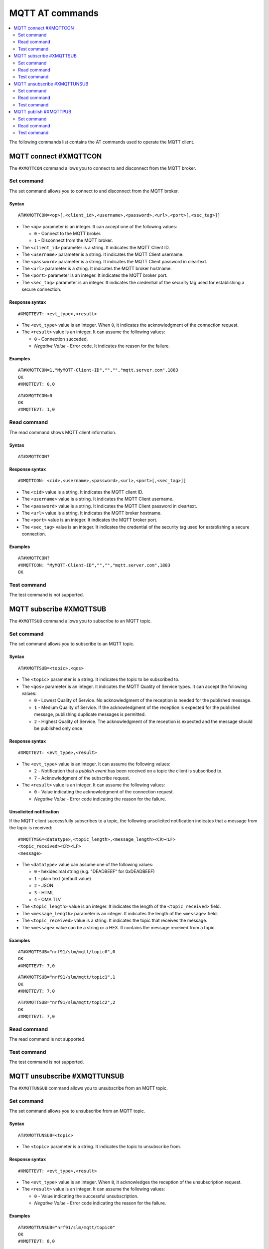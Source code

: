 .. _SLM_AT_MQTT:

MQTT AT commands
****************

.. contents::
   :local:
   :depth: 2

The following commands list contains the AT commands used to operate the MQTT client.

MQTT connect #XMQTTCON
======================

The ``#XMQTTCON`` command allows you to connect to and disconnect from the MQTT broker.

Set command
-----------

The set command allows you to connect to and disconnect from the MQTT broker.

Syntax
~~~~~~

::

   AT#XMQTTCON=<op>[,<client_id>,<username>,<password>,<url>,<port>[,<sec_tag>]]

* The ``<op>`` parameter is an integer.
  It can accept one of the following values:

  * ``0`` - Connect to the MQTT broker.
  * ``1`` - Disconnect from the MQTT broker.

* The ``<client_id>`` parameter is a string.
  It indicates the MQTT Client ID.
* The ``<username>`` parameter is a string.
  It indicates the MQTT Client username.
* The ``<password>`` parameter is a string.
  It indicates the MQTT Client password in cleartext.
* The ``<url>`` parameter is a string.
  It indicates the MQTT broker hostname.
* The ``<port>`` parameter is an integer.
  It indicates the MQTT broker port.
* The ``<sec_tag>`` parameter is an integer.
  It indicates the credential of the security tag used for establishing a secure connection.

Response syntax
~~~~~~~~~~~~~~~

::

   #XMQTTEVT: <evt_type>,<result>

* The ``<evt_type>`` value is an integer.
  When ``0``, it indicates the acknowledgment of the connection request.
* The ``<result>`` value is an integer.
  It can assume the following values:

  * ``0`` - Connection succeded.
  * *Negative Value* - Error code.
    It indicates the reason for the failure.

Examples
~~~~~~~~

::

   AT#XMQTTCON=1,"MyMQTT-Client-ID","","","mqtt.server.com",1883
   OK
   #XMQTTEVT: 0,0

::

   AT#XMQTTCON=0
   OK
   #XMQTTEVT: 1,0

Read command
------------

The read command shows MQTT client information.

Syntax
~~~~~~

::

   AT#XMQTTCON?

Response syntax
~~~~~~~~~~~~~~~

::

   #XMQTTCON: <cid>,<username>,<password>,<url>,<port>[,<sec_tag>]]

* The ``<cid>`` value is a string.
  It indicates the MQTT client ID.
* The ``<username>`` value is a string.
  It indicates the MQTT Client username.
* The ``<password>`` value is a string.
  It indicates the MQTT Client password in cleartext.
* The ``<url>`` value is a string.
  It indicates the MQTT broker hostname.
* The ``<port>`` value is an integer.
  It indicates the MQTT broker port.
* The ``<sec_tag>`` value is an integer.
  It indicates the credential of the security tag used for establishing a secure connection.

Examples
~~~~~~~~

::

   AT#XMQTTCON?
   #XMQTTCON: "MyMQTT-Client-ID","","","mqtt.server.com",1883
   OK

Test command
------------

The test command is not supported.

MQTT subscribe #XMQTTSUB
========================

The ``#XMQTTSUB`` command allows you to subscribe to an MQTT topic.

Set command
-----------

The set command allows you to subscribe to an MQTT topic.

Syntax
~~~~~~

::

   AT#XMQTTSUB=<topic>,<qos>

* The ``<topic>`` parameter is a string.
  It indicates the topic to be subscribed to.
* The ``<qos>`` parameter is an integer.
  It indicates the MQTT Quality of Service types.
  It can accept the following values:

  * ``0`` - Lowest Quality of Service.
    No acknowledgment of the reception is needed for the published message.
  * ``1`` - Medium Quality of Service.
    If the acknowledgment of the reception is expected for the published message, publishing duplicate messages is permitted.
  * ``2`` - Highest Quality of Service.
    The acknowledgment of the reception is expected and the message should be published only once.

Response syntax
~~~~~~~~~~~~~~~

::

   #XMQTTEVT: <evt_type>,<result>

* The ``<evt_type>`` value is an integer.
  It can assume the following values:

  * ``2`` - Notification that a *publish event* has been received on a topic the client is subscribed to.
  * ``7`` - Acknowledgment of the subscribe request.

* The ``<result>`` value is an integer.
  It can assume the following values:

  * ``0`` - Value indicating the acknowledgment of the connection request.
  * *Negative Value* - Error code indicating the reason for the failure.

Unsolicited notification
~~~~~~~~~~~~~~~~~~~~~~~~

If the MQTT client successfully subscribes to a topic, the following unsolicited notification indicates that a message from the topic is received:

::

   #XMQTTMSG=<datatype>,<topic_length>,<message_length><CR><LF>
   <topic_received><CR><LF>
   <message>

* The ``<datatype>`` value can assume one of the following values:

  * ``0`` - hexidecimal string (e.g. "DEADBEEF" for 0xDEADBEEF)
  * ``1`` - plain text (default value)
  * ``2`` - JSON
  * ``3`` - HTML
  * ``4`` - OMA TLV

* The ``<topic_length>`` value is an integer.
  It indicates the length of the ``<topic_received>`` field.
* The ``<message_length>`` parameter is an integer.
  It indicates the length of the ``<message>`` field.
* The ``<topic_received>`` value is a string.
  It indicates the topic that receives the message.
* The ``<message>`` value can be a string or a HEX.
  It contains the message received from a topic.


Examples
~~~~~~~~

::

   AT#XMQTTSUB="nrf91/slm/mqtt/topic0",0
   OK
   #XMQTTEVT: 7,0

::

   AT#XMQTTSUB="nrf91/slm/mqtt/topic1",1
   OK
   #XMQTTEVT: 7,0

::

   AT#XMQTTSUB="nrf91/slm/mqtt/topic2",2
   OK
   #XMQTTEVT: 7,0

Read command
------------

The read command is not supported.

Test command
------------

The test command is not supported.

MQTT unsubscribe #XMQTTUNSUB
============================

The ``#XMQTTUNSUB`` command allows you to unsubscribe from an MQTT topic.

Set command
-----------

The set command allows you to unsubscribe from an MQTT topic.

Syntax
~~~~~~

::

   AT#XMQTTUNSUB=<topic>


* The ``<topic>`` parameter is a string.
  It indicates the topic to unsubscribe from.

Response syntax
~~~~~~~~~~~~~~~

::

   #XMQTTEVT: <evt_type>,<result>

* The ``<evt_type>`` value is an integer.
  When ``8``, it acknowledges the reception of the unsubscription request.

* The ``<result>`` value is an integer.
  It can assume the following values:

  * ``0`` - Value indicating the successful unsubscription.
  * *Negative Value* - Error code indicating the reason for the failure.

Examples
~~~~~~~~

::

   AT#XMQTTUNSUB="nrf91/slm/mqtt/topic0"
   OK
   #XMQTTEVT: 8,0

Read command
------------

The read command is not supported.

Test command
------------

The test command is not supported.

MQTT publish #XMQTTPUB
======================

The ``#XMQTTPUB`` command allows you to publish messages on MQTT topics.

Set command
-----------

The set command allows you to publish messages on MQTT topics.

Syntax
~~~~~~

::

   AT#XMQTTPUB=<topic>,<datatype>,<msg>,<qos>,<retain>


* The ``<topic>`` parameter is a string.
  It indicates the topic on which data is published.
* The ``<datatype>`` parameter can accept one of the following values:

  * ``0`` - hexidecimal string (e.g. "DEADBEEF" for 0xDEADBEEF)
  * ``1`` - plain text (default value)
  * ``2`` - JSON
  * ``3`` - HTML
  * ``4`` - OMA TLV

* The ``<msg>`` parameter is a string.
  It contains the payload on the topic being published.
  The max ``NET_IPV4_MTU`` is 576 bytes.
* The ``<qos>`` parameter is an integer.
  It indicates the MQTT Quality of Service types.
  It can accept the following values:

  * ``0`` - Lowest Quality of Service.
    No acknowledgment of the reception is needed for the published message.
  * ``1`` - Medium Quality of Service.
    If the acknowledgment of the reception is expected for the published message, publishing duplicate messages is permitted.
  * ``2`` - Highest Quality of Service.
    The acknowledgment of the reception is expected and the message should be published only once.

* The ``<retain>`` parameter is an integer.
  When ``1``, it indicates that the broker should store the message persistently.

Response syntax
~~~~~~~~~~~~~~~

::

   #XMQTTEVT: <evt_type>,<result>

* The ``<evt_type>`` value is an integer.
  It can assume the following values:

  * ``3`` - Acknowledgment for the published message with QoS 1.
  * ``4`` - Reception confirmation for the published message with QoS 2.
    It is notified when PUBREC is received from the broker.
  * ``5`` - Release of the published message with QoS 2.
  * ``6`` - Confirmation (PUBREL) to a publish release message with QoS 2.
    It is notified when PUBREL is received from the broker.

* The ``<result>`` value is an integer.
  It can assume the following values:

  * ``0`` - Value indicating the acknowledgment of the connection request.
  * *Negative Value* - Error code indicating the reason for the failure.

Examples
~~~~~~~~

::

   AT#XMQTTPUB="nrf91/slm/mqtt/topic0",1,"Test message with QoS 0",0,0
   OK
   #XMQTTMSG: 1,21,23
   nrf91/slm/mqtt/topic0
   Test message with QoS 0
   #XMQTTEVT: 2,0

::

   AT#XMQTTPUB="nrf91/slm/mqtt/topic1",1,"Test message with QoS 1",1,0
   OK
   #XMQTTEVT: 3,0
   #XMQTTMSG: 1,21,23
   nrf91/slm/mqtt/topic1
   Test message with QoS 1
   #XMQTTEVT: 2,0

::

   AT#XMQTTPUB="nrf91/slm/mqtt/topic2",1,"Test message with QoS 2",2,0
   OK
   #XMQTTEVT: 4,0
   #XMQTTEVT: 6,0
   #XMQTTMSG: 1,21,23
   nrf91/slm/mqtt/topic2Test message with QoS 2
   #XMQTTEVT: 2,0

Read command
------------

The read command is not supported.

Test command
------------

The test command is not supported.
